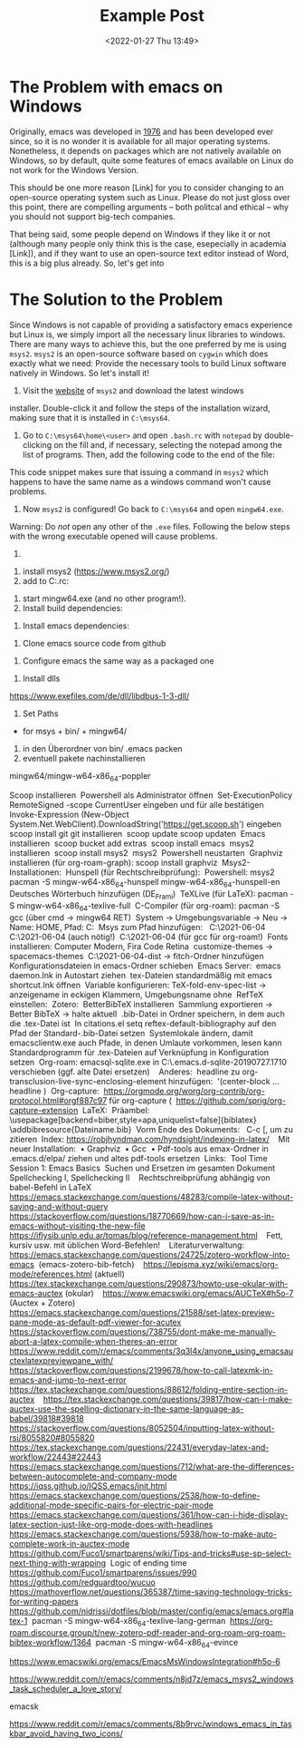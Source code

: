 #+title: Example Post
#+date: <2022-01-27 Thu 13:49>
#+hugo_base_dir: ../
#+hugo_section: posts
#+hugo_type: post
#+hugo_custom_front_matter: :tikzjax true
#+hugo_lastmod: <2022-01-28 Fri 14:00>
#+hugo_tags: test example "syntax highlighting"
#+csl-style: ../static/apa.csl
#+csl-locale: en-us

#+description: In this post, I will guide you through installing emacs on Windows in such a way that all features an emacs-installation on a linux machine would have.

* The Problem with emacs on Windows
Originally, emacs was developed in [[https://www.jwz.org/doc/emacs-timeline.html][1976]] and has been developed ever
since, so it is no wonder it is available for all major operating
systems. Nonetheless, it depends on packages which are not natively
available on Windows, so by default, quite some features of emacs
available on Linux do not work for the Windows Version.

This should be one more reason [Link] for you to consider changing to
an open-source operating system such as Linux. Please do not just
gloss over this point, there are compelling arguments -- both
politcal and ethical -- why you should not support big-tech companies.

That being said, some people depend on Windows if they like it or not
(although many people only think this is the case, esepecially in
academia [Link]), and if they want to use an open-source text editor
instead of Word, this is a big plus already. So, let's get into 
* The Solution to the Problem
Since Windows is not capable of providing a satisfactory emacs
experience but Linux is, we simply import all the necessary linux
libraries to windows. There are many ways to achieve this, but the one
preferred by me is using =msys2=. =msys2= is an open-source software based
on =cygwin= which does exactly what we need: Provide the necessary tools
to build Linux software natively in Windows. So let's install it!

1. Visit the [[https://www.msys2.org/][website]] of =msys2= and download the latest windows
installer. Double-click it and follow the steps of the installation
wizard, making sure that it is installed in =C:\msys64=. 

2. Go to =C:\msys64\home\<user>= and open =.bash.rc= with =notepad= by
   double-clicking on the fill and, if necessary, selecting the
   notepad among the list of programs. Then, add the following code to
   the end of the file:
#+BEGIN_EXPORT bash
if [ $(uname -o) == 'Msys' ]; then
    export PATH=`echo ${PATH} | awk -v RS=: -v ORS=: '/c\// {next} {print}' | sed 's/:*$//'`
fi
#+END_EXPORT
This code snippet makes sure that issuing a command in =msys2= which
happens to have the same name as a windows command won't cause problems.

3. Now =msys2= is configured! Go back to =C:\msys64= and open
   =mingw64.exe=. 

Warning: Do /not/ open any other of the =.exe= files. Following the below
steps with the wrong executable opened will cause problems.

4.




1. install msys2 (https://www.msys2.org/)
2. add to C:\msys64\home\Vitus\bash.rc:
#+BEGIN_EXPORT bash
# Remove '/c/*' from PATH if running under Msys to avoid possible 
# interference from programs already installed on system. Removal 
# with awk is copied from http://stackoverflow.com/a/370192.
if [ $(uname -o) == 'Msys' ]; then
    export PATH=`echo ${PATH} | awk -v RS=: -v ORS=: '/c\// {next} {print}' | sed 's/:*$//'`
fi
#+END_EXPORT
3. start mingw64.exe (and no other program!).
4. Install build dependencies:
#+BEGIN_EXPORT latex
pacman -Syu
pacman -Sy
pacman -Sy\
    --needed \
    filesystem \
    msys2-runtime \
    bash \
    libreadline \
    libiconv \
    libarchive \
    libgpgme \
    libcurl \
    pacman \
    ncurses \
    libintl
#+END_EXPORT
5. Install emacs dependencies:
#+BEGIN_EXPORT bash
pacman -Syu
pacman -Sy
pacman -Sy\
    --needed \
    filesystem \
    msys2-runtime \
    bash \
    libreadline \
    libiconv \
    libarchive \
    libgpgme \
    libcurl \
    pacman \
    ncurses \
    libintl
#+END_EXPORT
6. Clone emacs source code from github

#+BEGIN_EXPORT bash
git clone http://git.savannah.gnu.org/r/emacs.git
# git config core.autocrlf false
#+END_EXPORT

7. Configure emacs the same way as a packaged one
#+BEGIN_EXPORT bash
export PATH=/mingw64/bin:$PATH
./autogen.sh
./configure \
    --prefix=C:/Users/Vitus/AppData/Roaming
    --host=x86_64-w64-mingw32 \
    --target=x86_64-w64-mingw32 \
    --build=x86_64-w64-mingw32 \
    --with-native-compilation \
    --with-gnutls \
    --with-imagemagick \
    --with-jpeg \
    --with-json \
    --with-png \
    --with-rsvg \
    --with-tiff \
    --with-wide-int \
    --with-xft \
    --with-xml2 \
    --with-xpm \
    'CFLAGS=-I/mingw64/include/noX'

8. make and install emacs
#+BEGIN_EXPORT bash
make
make install 
#+END_EXPORT
9. Install dlls
https://www.exefiles.com/de/dll/libdbus-1-3-dll/

10. Set Paths
- for msys + bin/ + mingw64/
11. in den Überordner von bin/ .emacs packen
12. eventuell pakete nachinstallieren


#+BEGIN_EXPORT bash
mingw64/mingw-w64-x86_64-poppler
#+END_EXPORT
mingw64/mingw-w64-x86_64-poppler

 


# Only needed for standalone dist (wo MSYS2 env)
# cp /mingw64/bin/*.dll $target

#+END_EXPORT



Scoop installieren 
Powershell als Administrator öffnen 
Set-ExecutionPolicy RemoteSigned -scope CurrentUser eingeben und für alle bestätigen 
Invoke-Expression (New-Object System.Net.WebClient).DownloadString('https://get.scoop.sh') eingeben 
scoop install git git installieren 
scoop update scoop updaten 
Emacs installieren 
scoop bucket add extras 
scoop install emacs 
msys2 installieren 
scoop install msys2 
msys2 
Powershell neustarten 
Graphviz installieren (für org-roam-graph): scoop install graphviz 
Msys2-Installationen: 
Hunspell (für Rechtschreibprüfung): 
Powershell: msys2 
pacman -S mingw-w64-x86_64-hunspell mingw-w64-x86_64-hunspell-en  
Deutsches Wörterbuch hinzufügen (DE_Frami) 
TeXLive (für LaTeX): pacman -S mingw-w64-x86_64-texlive-full 
C-Compiler (für org-roam): pacman -S gcc (über cmd → mingw64 RET) 
System → Umgebungsvariable → Neu → Name: HOME, Pfad: C:\Users\Vitus\scoop 
Msys zum Pfad hinzufügen:  
C:\Users\Vitus\scoop\apps\msys2\2021-06-04\mingw64 
C:\Users\Vitus\scoop\apps\msys2\2021-06-04\mingw64\bin (auch nötig!) 
C:\Users\Vitus\scoop\apps\msys2\2021-06-04\usr\bin (für gcc für org-roam!) 
Fonts installieren: Computer Modern, Fira Code Retina 
customize-themes → spacemacs-themes 
C:\Users\Vitus\scoop\apps\msys2\2021-06-04\mingw64\share\texmf-dist\tex\latex → fitch-Ordner hinzufügen 
Konfigurationsdateien in emacs-Ordner schieben 
Emacs Server: 
emacs daemon.Ink in Autostart ziehen 
tex-Dateien standardmäßig mit emacs shortcut.Ink öffnen 
Variable konfigurieren: TeX-fold-env-spec-list → anzeigename in eckigen Klammern, Umgebungsname ohne 
RefTeX einstellen: 
Zotero: 
BetterBibTeX installieren 
Sammlung exportieren → Better BibTeX → halte aktuell 
.bib-Datei in Ordner speichern, in dem auch die .tex-Datei ist 
In citations.el setq reftex-default-bibliography auf den Pfad der Standard-.bib-Datei setzen 
Systemlokale ändern, damit emacsclientw.exe auch Pfade, in denen Umlaute vorkommen, lesen kann 
Standardprogramm für .tex-Dateien auf Verknüpfung in Konfiguration setzen 
Org-roam: emacsql-sqlite.exe in C:\Users\Vitus\scoop\.emacs.d\elpa\emacsql-sqlite-20190727.1710\sqlite verschieben (ggf. alte Datei ersetzen) 
 
Anderes: 
headline zu org-transclusion-live-sync-enclosing-element hinzufügen:  '(center-block … headline ) 
Org-capture: 
https://orgmode.org/worg/org-contrib/org-protocol.html#orgf887c97 für org-capture ( 
https://github.com/sprig/org-capture-extension 
LaTeX: 
Präambel: 
\usepackage[backend=biber,style=apa,uniquelist=false]{biblatex} 
\addbibresource{Dateiname.bib} 
Vorm Ende des Dokuments: \printbibliography 
C-c [, um zu zitieren 
Index: https://robjhyndman.com/hyndsight/indexing-in-latex/ 
 
Mit neuer Installation: 
    • Graphviz 
    • Gcc 
    • Pdf-tools aus emax-Ordner in .emacs.d/elpa/ ziehen und altes pdf-tools ersetzen 
Links: 
Tool Time Session 1: Emacs Basics 
Suchen und Ersetzen im gesamten Dokument 
Spellchecking I, Spellchecking II 
 
Rechtschreibprüfung abhängig von babel-Befehl in LaTeX 
https://emacs.stackexchange.com/questions/48283/compile-latex-without-saving-and-without-query 
 
https://stackoverflow.com/questions/18770669/how-can-i-save-as-in-emacs-without-visiting-the-new-file 
 
https://iflysib.unlp.edu.ar/tomas/blog/reference-management.html 
 
Fett, kursiv usw. mit üblichen Word-Befehlen! 
 
Literaturverwaltung: 
https://emacs.stackexchange.com/questions/24725/zotero-workflow-into-emacs 
(emacs-zotero-bib-fetch) 
 
https://lepisma.xyz/wiki/emacs/org-mode/references.html (aktuell) 
 
https://tex.stackexchange.com/questions/290873/howto-use-okular-with-emacs-auctex (okular) 
 
https://www.emacswiki.org/emacs/AUCTeX#h5o-7 (Auctex + Zotero) 
 
https://emacs.stackexchange.com/questions/21588/set-latex-preview-pane-mode-as-default-pdf-viewer-for-acutex 
 
https://stackoverflow.com/questions/738755/dont-make-me-manually-abort-a-latex-compile-when-theres-an-error 
 
https://www.reddit.com/r/emacs/comments/3q3l4x/anyone_using_emacsauctexlatexpreviewpane_with/ 
 
https://stackoverflow.com/questions/2199678/how-to-call-latexmk-in-emacs-and-jump-to-next-error 
 
https://tex.stackexchange.com/questions/88612/folding-entire-section-in-auctex 
 
https://tex.stackexchange.com/questions/39817/how-can-i-make-auctex-use-the-spelling-dictionary-in-the-same-language-as-babel/39818#39818 
 
https://stackoverflow.com/questions/8052504/inputting-latex-without-rsi/8055820#8055820 
 
https://tex.stackexchange.com/questions/22431/everyday-latex-and-workflow/22443#22443 
 
https://emacs.stackexchange.com/questions/712/what-are-the-differences-between-autocomplete-and-company-mode 
https://iqss.github.io/IQSS.emacs/init.html 
https://emacs.stackexchange.com/questions/2538/how-to-define-additional-mode-specific-pairs-for-electric-pair-mode 
https://emacs.stackexchange.com/questions/361/how-can-i-hide-display-latex-section-just-like-org-mode-does-with-headlines 
 
https://emacs.stackexchange.com/questions/5938/how-to-make-auto-complete-work-in-auctex-mode 
https://github.com/Fuco1/smartparens/wiki/Tips-and-tricks#use-sp-select-next-thing-with-wrapping 
Logic of ending time 
https://github.com/Fuco1/smartparens/issues/990 
https://github.com/redguardtoo/wucuo 
https://mathoverflow.net/questions/365387/time-saving-technology-tricks-for-writing-papers 
https://github.com/nidrissi/dotfiles/blob/master/config/emacs/emacs.org#latex-1 
<<de_DE_frami.dic>>
<<de_DE_frami.aff>>
pacman -S mingw-w64-x86_64-texlive-lang-german 
<<Symbola.ttf>>
<<FiraCode-Retina.ttf>>
https://org-roam.discourse.group/t/new-zotero-pdf-reader-and-org-roam-org-roam-bibtex-workflow/1364 
pacman -S mingw-w64-x86_64-evince 


https://www.emacswiki.org/emacs/EmacsMsWindowsIntegration#h5o-6

https://www.reddit.com/r/emacs/comments/n8jd7z/emacs_msys2_windows_task_scheduler_a_love_story/

emacsk

https://www.reddit.com/r/emacs/comments/8b9rvc/windows_emacs_in_taskbar_avoid_having_two_icons/

